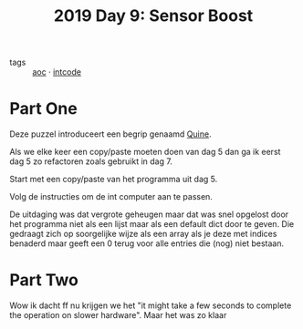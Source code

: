 :PROPERTIES:
:ID:       352f1105-5c7b-4e7d-bf57-a5fa02a40f12
:END:
#+title: 2019 Day 9: Sensor Boost
#+filetags: :python:
- tags :: [[id:3b4d4e31-7340-4c89-a44d-df55e5d0a3d3][aoc]] · [[id:8cd1ed8f-6f67-41a6-a8cd-577f8b959eac][intcode]]

* Part One

Deze puzzel introduceert een begrip genaamd [[id:9d6d8f02-f666-4753-bca2-bbcb4eb051e3][Quine]].

Als we elke keer een copy/paste moeten doen van dag 5 dan ga ik eerst dag 5 zo
refactoren zoals gebruikt in dag 7.

Start met een copy/paste van het programma uit dag 5.

Volg de instructies om de int computer aan te passen.

De uitdaging was dat vergrote geheugen maar dat was snel opgelost door het
programma niet als een lijst maar als een default dict door te geven. Die
gedraagt zich op soorgelijke wijze als een array als je deze met indices
benaderd maar geeft een 0 terug voor alle entries die (nog) niet bestaan.


* Part Two

Wow ik dacht ff nu krijgen we het "it might take a few seconds to complete the
operation on slower hardware". Maar het was zo klaar
